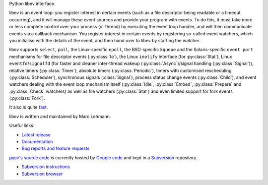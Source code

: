 Python libev interface.

libev is an event loop: you register interest in certain events (such as a file
descriptor being readable or a timeout occurring), and it will manage these
event sources and provide your program with events.
To do this, it must take more or less complete control over your process (or
thread) by executing the event loop handler, and will then communicate events
via a callback mechanism.
You register interest in certain events by registering so-called event watchers,
which you initialise with the details of the event, and then hand over to libev
by starting the watcher.

libev supports ``select``, ``poll``, the Linux-specific ``epoll``, the
BSD-specific ``kqueue`` and the Solaris-specific ``event port`` mechanisms for
file descriptor events (:py:class:`Io`), the Linux ``inotify`` interface (for
:py:class:`Stat`), Linux ``eventfd``/``signalfd`` (for faster and cleaner
inter-thread wakeup (:py:class:`Async`)/signal handling (:py:class:`Signal`)),
relative timers (:py:class:`Timer`), absolute timers (:py:class:`Periodic`),
timers with customised rescheduling (:py:class:`Scheduler`), synchronous signals
(:class:`Signal`), process status change events (:py:class:`Child`), and event
watchers dealing with the event loop mechanism itself (:py:class:`Idle`,
:py:class:`Embed`, :py:class:`Prepare` and :py:class:`Check` watchers) as well
as file watchers (:py:class:`Stat`) and even limited support for fork events
(:py:class:`Fork`).

It also is quite `fast <http://libev.schmorp.de/bench.html>`_.

libev is written and maintained by Marc Lehmann.

.. seealso::
    `libev's homepage <http://software.schmorp.de/pkg/libev>`_.


Useful links:

- `Latest release <http://pypi.python.org/pypi/pyev/>`_
- `Documentation <http://packages.python.org/pyev/>`_
- `Bug reports and feature requests
  <http://code.google.com/p/pyev/issues/list>`_


`pyev's source code <http://pyev.googlecode.com/>`_ is currently hosted by
`Google code <http://code.google.com/>`_ and kept in a
`Subversion <http://subversion.apache.org/>`_ repository.

- `Subversion instructions <http://code.google.com/p/pyev/source/checkout>`_
- `Subversion browser <http://code.google.com/p/pyev/source/browse/>`_
